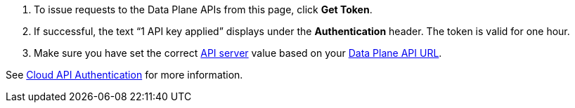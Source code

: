 :page-layout: api-partial

. To issue requests to the Data Plane APIs from this page, click *Get Token*.
. If successful, the text “1 API key applied” displays under the *Authentication* header. The token is valid for one hour.
. Make sure you have set the correct <<servers,API server>> value based on your <<data-plane-api-url,Data Plane API URL>>.

See xref:redpanda-cloud:manage:api/cloud-api-authentication.adoc[Cloud API Authentication] for more information.